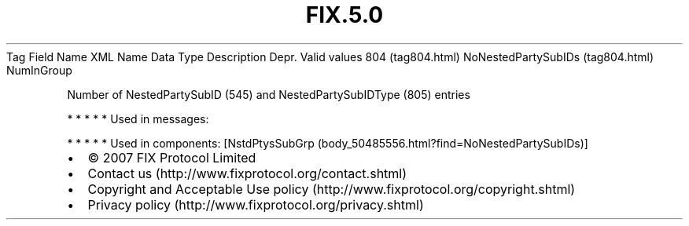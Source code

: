 .TH FIX.5.0 "" "" "Tag #804"
Tag
Field Name
XML Name
Data Type
Description
Depr.
Valid values
804 (tag804.html)
NoNestedPartySubIDs (tag804.html)
NumInGroup
.PP
Number of NestedPartySubID (545) and NestedPartySubIDType (805)
entries
.PP
   *   *   *   *   *
Used in messages:
.PP
   *   *   *   *   *
Used in components:
[NstdPtysSubGrp (body_50485556.html?find=NoNestedPartySubIDs)]

.PD 0
.P
.PD

.PP
.PP
.IP \[bu] 2
© 2007 FIX Protocol Limited
.IP \[bu] 2
Contact us (http://www.fixprotocol.org/contact.shtml)
.IP \[bu] 2
Copyright and Acceptable Use policy (http://www.fixprotocol.org/copyright.shtml)
.IP \[bu] 2
Privacy policy (http://www.fixprotocol.org/privacy.shtml)
